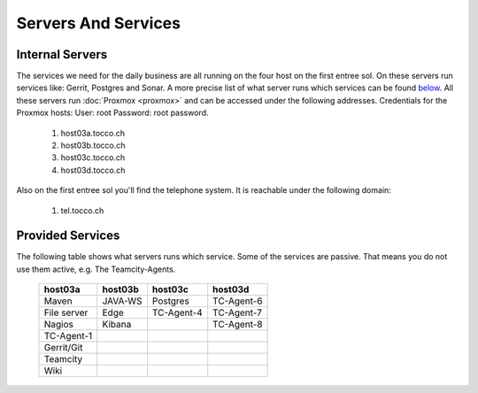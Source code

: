 Servers And Services
====================

Internal Servers
----------------

The services we need for the daily business are all running on the four host on the first entree sol.
On these servers run services like: Gerrit, Postgres and Sonar.
A more precise list of what server runs which services can be found `below <#provided-services>`_.
All these servers run :doc:`Proxmox <proxmox>` and can be accessed under the following addresses.
Credentials for the Proxmox hosts: User: root Password: root password.

        #. host03a.tocco.ch

        #. host03b.tocco.ch

        #. host03c.tocco.ch

        #. host03d.tocco.ch

Also on the first entree sol you'll find the telephone system.
It is reachable under the following domain:

        #. tel.tocco.ch


Provided Services
-----------------

The following table shows what servers runs which service. Some of the services are passive.
That means you do not use them active, e.g. The Teamcity-Agents.

   ================== ================== ================== ==================
    host03a             host03b           host03c           host03d
   ================== ================== ================== ==================
    Maven               JAVA-WS           Postgres          TC-Agent-6
    File server         Edge              TC-Agent-4        TC-Agent-7
    Nagios              Kibana                              TC-Agent-8
    TC-Agent-1
    Gerrit/Git
    Teamcity
    Wiki
   ================== ================== ================== ==================

